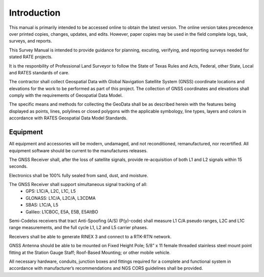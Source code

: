 Introduction
========================

This manual is primarily intended to be accessed online to obtain the latest version.  The online version takes precedence over printed copies, changes, updates, and edits. However, paper copies may be used in the field complete logs, task, surveys, and reports.

This Survey Manual is intended to provide guidance for planning, excuting, verifying, and reporting surveys needed for stated RATE projects.

It is the responbility of Professional Land Surveyor to follow the State of Texas Rules and Acts, Federal, other State, Local and RATES standards of care.

The contractor shall collect Geospatial Data with Global Navigation Satellite System (GNSS) coordinate locations and elevations for the work to be performed as part of this project. The collection of GNSS coordinates and elevations shall comply with the requirements of Geospatial Data Model.

The specific means and methods for collecting the GeoData shall be as described herein with the features being displayed as points, lines, polylines or closed polygons with the applicable symbology, line types, layers and colors in accordance with RATES Geospatial Data Model Standards.

Equipment
------------

All equipment and accessories will be modern, undamaged, and not reconditioned, remanufactured, nor recertified. All equipment software should be current to the manufactures releases.

The GNSS Receiver shall, after the loss of satellite signals, provide re-acquisition of both L1 and L2 signals within 15 seconds.

Electronics shall be 100% fully sealed from sand, dust, and  moisture.

The GNSS Receiver shall support simultaneous signal tracking of all:
 -  GPS: L1C/A, L2C, L1C, L5
 -  GLONASS: L1C/A, L2C/A, L3CDMA
 -  SBAS: L1C/A, L5
 -  Galileo: L1CBOC, E5A, E5B, E5AltBO

Semi-Codelss receivers that tract Anti-Spoofing (A/S) (P(y)-code)   shall measure L1 C/A pseudo ranges, L2C and L1C range measurements,  and the full cycle L1, L2 and L5 carrier phases.

Receivers shall be able to generate RINEX 3 and connect to a RTK-RTN network.

GNSS Antenna should be able to be mounted on Fixed Height Pole; 5/8” x 11 female threaded stainless steel mount point fitting at the Station Gauge Staff; Roof-Based Mounting; or other mobile vehicle.

All necessary hardware, conduits, junction boxes and fittings required for a complete and functional system in accordance with manufacturer’s recommendations and NGS CORS guidelines shall be provided.


